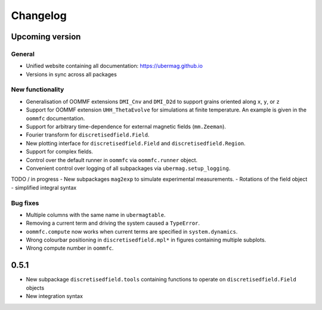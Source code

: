 =========
Changelog
=========

Upcoming version
================

General
-------
- Unified website containing all documentation: https://ubermag.github.io
- Versions in sync across all packages

New functionality
-----------------

- Generalisation of OOMMF extensions ``DMI_Cnv`` and ``DMI_D2d`` to support grains oriented along ``x``, ``y``, or ``z``
- Support for OOMMF extension ``UHH_ThetaEvolve`` for simulations at finite temperature. An example is given in the ``oommfc`` documentation.
- Support for arbitrary time-dependence for external magnetic fields (``mm.Zeeman``).
- Fourier transform for ``discretisedfield.Field``.
- New plotting interface for ``discretisedfield.Field`` and ``discretisedfield.Region``.
- Support for complex fields.
- Control over the default runner in ``oommfc`` via ``oommfc.runner`` object.
- Convenient control over logging of all subpackages via ``ubermag.setup_logging``.

TODO / in progress
- New subpackages ``mag2exp`` to simulate experimental measurements.
- Rotations of the field object
- simplified integral syntax

Bug fixes
---------

- Multiple columns with the same name in ``ubermagtable``.
- Removing a current term and driving the system caused a ``TypeError``.
- ``oommfc.compute`` now works when current terms are specified in ``system.dynamics``.
- Wrong colourbar positioning in ``discretisedfield.mpl*`` in figures containing multiple subplots.
- Wrong compute number in ``oommfc``.

0.5.1
=====

- New subpackage ``discretisedfield.tools`` containing functions to operate on ``discretisedfield.Field`` objects
- New integration syntax
